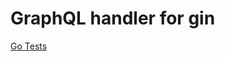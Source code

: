 #+STARTUP: indent showall
#+AUTHOR: Asif Mahmud Shimon

* GraphQL handler for gin
[[https://github.com/asif-mahmud/graphql-go-gin/actions/workflows/go.yml/badge.svg][Go Tests]]
